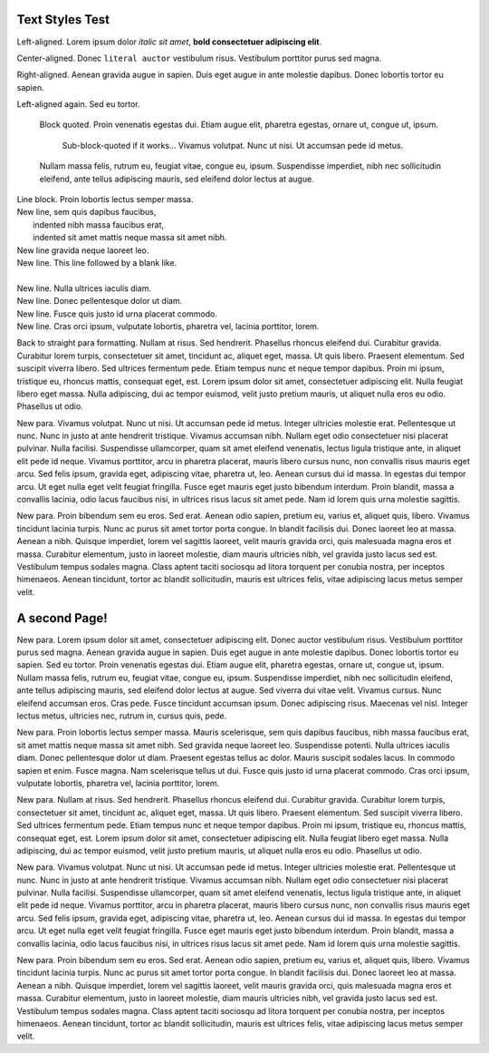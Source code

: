 Text Styles Test
----------------

Left-aligned. Lorem ipsum dolor *italic sit amet*, **bold consectetuer adipiscing elit**.

.. style:: :align: center

Center-aligned. Donec ``literal auctor`` vestibulum risus. Vestibulum porttitor purus sed magna.

.. style:: :align: right

Right-aligned. Aenean gravida augue in sapien. Duis eget augue in ante molestie dapibus. Donec lobortis tortor eu sapien.

.. style:: :align: left

Left-aligned again. Sed eu tortor.

    Block quoted. Proin venenatis egestas dui.
    Etiam augue elit, pharetra egestas, ornare ut, congue ut, ipsum.

        Sub-block-quoted if it works...
        Vivamus volutpat. Nunc ut nisi. Ut accumsan pede id metus.

    Nullam massa felis, rutrum eu, feugiat vitae, congue eu, ipsum.
    Suspendisse imperdiet, nibh nec sollicitudin eleifend, ante tellus
    adipiscing mauris, sed eleifend dolor lectus at augue.

| Line block. Proin lobortis lectus semper massa.
| New line, sem quis dapibus faucibus,
|    indented nibh massa faucibus erat,
|    indented sit amet mattis neque massa sit amet nibh.
| New line gravida neque laoreet leo.
| New line. This line followed by a blank like.
|
| New line. Nulla ultrices iaculis diam.
| New line. Donec pellentesque dolor ut diam.
| New line. Fusce quis justo id urna placerat commodo.
| New line. Cras orci ipsum, vulputate lobortis, pharetra vel, lacinia porttitor, lorem.

Back to straight para formatting. Nullam at risus. Sed hendrerit. Phasellus rhoncus eleifend dui. Curabitur gravida. Curabitur lorem turpis, consectetuer sit amet, tincidunt ac, aliquet eget, massa. Ut quis libero. Praesent elementum. Sed suscipit viverra libero. Sed ultrices fermentum pede. Etiam tempus nunc et neque tempor dapibus. Proin mi ipsum, tristique eu, rhoncus mattis, consequat eget, est. Lorem ipsum dolor sit amet, consectetuer adipiscing elit. Nulla feugiat libero eget massa. Nulla adipiscing, dui ac tempor euismod, velit justo pretium mauris, ut aliquet nulla eros eu odio. Phasellus ut odio.

New para. Vivamus volutpat. Nunc ut nisi. Ut accumsan pede id metus. Integer ultricies molestie erat. Pellentesque ut nunc. Nunc in justo at ante hendrerit tristique. Vivamus accumsan nibh. Nullam eget odio consectetuer nisi placerat pulvinar. Nulla facilisi. Suspendisse ullamcorper, quam sit amet eleifend venenatis, lectus ligula tristique ante, in aliquet elit pede id neque. Vivamus porttitor, arcu in pharetra placerat, mauris libero cursus nunc, non convallis risus mauris eget arcu. Sed felis ipsum, gravida eget, adipiscing vitae, pharetra ut, leo. Aenean cursus dui id massa. In egestas dui tempor arcu. Ut eget nulla eget velit feugiat fringilla. Fusce eget mauris eget justo bibendum interdum. Proin blandit, massa a convallis lacinia, odio lacus faucibus nisi, in ultrices risus lacus sit amet pede. Nam id lorem quis urna molestie sagittis.

New para. Proin bibendum sem eu eros. Sed erat. Aenean odio sapien, pretium eu, varius et, aliquet quis, libero. Vivamus tincidunt lacinia turpis. Nunc ac purus sit amet tortor porta congue. In blandit facilisis dui. Donec laoreet leo at massa. Aenean a nibh. Quisque imperdiet, lorem vel sagittis laoreet, velit mauris gravida orci, quis malesuada magna eros et massa. Curabitur elementum, justo in laoreet molestie, diam mauris ultricies nibh, vel gravida justo lacus sed est. Vestibulum tempus sodales magna. Class aptent taciti sociosqu ad litora torquent per conubia nostra, per inceptos himenaeos. Aenean tincidunt, tortor ac blandit sollicitudin, mauris est ultrices felis, vitae adipiscing lacus metus semper velit.


A second Page!
--------------

.. style::
   :font_name: Times New Roman
   :layout.viewport: 0,64,w,h-(64+48)

.. layout::
   quad:C#ffc0a0;V0,h;V0,h-48;Vw,h-48;Vw,h
   quad:C#ffc0a0;V0,0;V0,64;Vw,64;Vw,0

New para. Lorem ipsum dolor sit amet, consectetuer adipiscing elit. Donec auctor vestibulum risus. Vestibulum porttitor purus sed magna. Aenean gravida augue in sapien. Duis eget augue in ante molestie dapibus. Donec lobortis tortor eu sapien. Sed eu tortor. Proin venenatis egestas dui. Etiam augue elit, pharetra egestas, ornare ut, congue ut, ipsum. Nullam massa felis, rutrum eu, feugiat vitae, congue eu, ipsum. Suspendisse imperdiet, nibh nec sollicitudin eleifend, ante tellus adipiscing mauris, sed eleifend dolor lectus at augue. Sed viverra dui vitae velit. Vivamus cursus. Nunc eleifend accumsan eros. Cras pede. Fusce tincidunt accumsan ipsum. Donec adipiscing risus. Maecenas vel nisl. Integer lectus metus, ultricies nec, rutrum in, cursus quis, pede.

New para. Proin lobortis lectus semper massa. Mauris scelerisque, sem quis dapibus faucibus, nibh massa faucibus erat, sit amet mattis neque massa sit amet nibh. Sed gravida neque laoreet leo. Suspendisse potenti. Nulla ultrices iaculis diam. Donec pellentesque dolor ut diam. Praesent egestas tellus ac dolor. Mauris suscipit sodales lacus. In commodo sapien et enim. Fusce magna. Nam scelerisque tellus ut dui. Fusce quis justo id urna placerat commodo. Cras orci ipsum, vulputate lobortis, pharetra vel, lacinia porttitor, lorem.

New para. Nullam at risus. Sed hendrerit. Phasellus rhoncus eleifend dui. Curabitur gravida. Curabitur lorem turpis, consectetuer sit amet, tincidunt ac, aliquet eget, massa. Ut quis libero. Praesent elementum. Sed suscipit viverra libero. Sed ultrices fermentum pede. Etiam tempus nunc et neque tempor dapibus. Proin mi ipsum, tristique eu, rhoncus mattis, consequat eget, est. Lorem ipsum dolor sit amet, consectetuer adipiscing elit. Nulla feugiat libero eget massa. Nulla adipiscing, dui ac tempor euismod, velit justo pretium mauris, ut aliquet nulla eros eu odio. Phasellus ut odio.

New para. Vivamus volutpat. Nunc ut nisi. Ut accumsan pede id metus. Integer ultricies molestie erat. Pellentesque ut nunc. Nunc in justo at ante hendrerit tristique. Vivamus accumsan nibh. Nullam eget odio consectetuer nisi placerat pulvinar. Nulla facilisi. Suspendisse ullamcorper, quam sit amet eleifend venenatis, lectus ligula tristique ante, in aliquet elit pede id neque. Vivamus porttitor, arcu in pharetra placerat, mauris libero cursus nunc, non convallis risus mauris eget arcu. Sed felis ipsum, gravida eget, adipiscing vitae, pharetra ut, leo. Aenean cursus dui id massa. In egestas dui tempor arcu. Ut eget nulla eget velit feugiat fringilla. Fusce eget mauris eget justo bibendum interdum. Proin blandit, massa a convallis lacinia, odio lacus faucibus nisi, in ultrices risus lacus sit amet pede. Nam id lorem quis urna molestie sagittis.

New para. Proin bibendum sem eu eros. Sed erat. Aenean odio sapien, pretium eu, varius et, aliquet quis, libero. Vivamus tincidunt lacinia turpis. Nunc ac purus sit amet tortor porta congue. In blandit facilisis dui. Donec laoreet leo at massa. Aenean a nibh. Quisque imperdiet, lorem vel sagittis laoreet, velit mauris gravida orci, quis malesuada magna eros et massa. Curabitur elementum, justo in laoreet molestie, diam mauris ultricies nibh, vel gravida justo lacus sed est. Vestibulum tempus sodales magna. Class aptent taciti sociosqu ad litora torquent per conubia nostra, per inceptos himenaeos. Aenean tincidunt, tortor ac blandit sollicitudin, mauris est ultrices felis, vitae adipiscing lacus metus semper velit.

